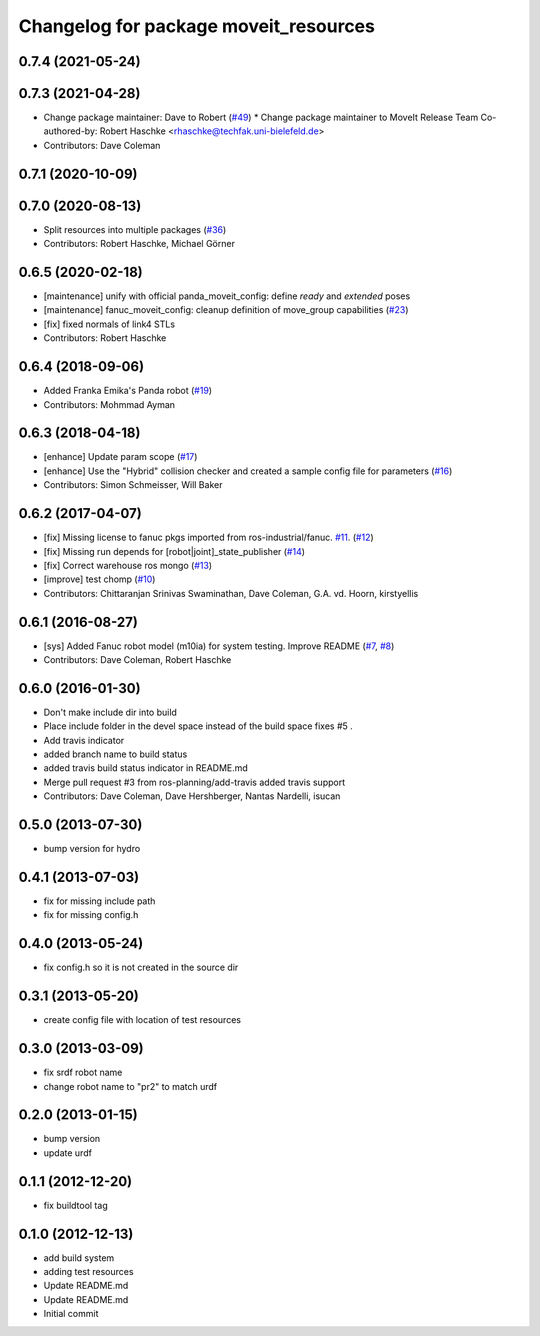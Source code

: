 ^^^^^^^^^^^^^^^^^^^^^^^^^^^^^^^^^^^^^^
Changelog for package moveit_resources
^^^^^^^^^^^^^^^^^^^^^^^^^^^^^^^^^^^^^^

0.7.4 (2021-05-24)
------------------

0.7.3 (2021-04-28)
------------------
* Change package maintainer: Dave to Robert (`#49 <https://github.com/ros-planning/moveit_resources/issues/49>`_)
  * Change package maintainer to MoveIt Release Team
  Co-authored-by: Robert Haschke <rhaschke@techfak.uni-bielefeld.de>
* Contributors: Dave Coleman

0.7.1 (2020-10-09)
------------------

0.7.0 (2020-08-13)
------------------
* Split resources into multiple packages (`#36 <https://github.com/ros-planning/moveit_resources/issues/36>`_)
* Contributors: Robert Haschke, Michael Görner

0.6.5 (2020-02-18)
------------------
* [maintenance] unify with official panda_moveit_config: define `ready` and `extended` poses
* [maintenance] fanuc_moveit_config: cleanup definition of move_group capabilities (`#23 <https://github.com/ros-planning/moveit_resources/issues/23>`_)
* [fix]         fixed normals of link4 STLs
* Contributors: Robert Haschke

0.6.4 (2018-09-06)
------------------
* Added Franka Emika's Panda robot (`#19 <https://github.com/ros-planning/moveit_resources/issues/19>`_)
* Contributors: Mohmmad Ayman

0.6.3 (2018-04-18)
------------------
* [enhance] Update param scope (`#17 <https://github.com/ros-planning/moveit_resources/issues/17>`_)
* [enhance] Use the "Hybrid" collision checker and created a sample config file for parameters (`#16 <https://github.com/ros-planning/moveit_resources/issues/16>`_)
* Contributors: Simon Schmeisser, Will Baker

0.6.2 (2017-04-07)
------------------
* [fix] Missing license to fanuc pkgs imported from ros-industrial/fanuc. `#11 <https://github.com/ros-planning/moveit_resources/issues/11>`_. (`#12 <https://github.com/ros-planning/moveit_resources/issues/12>`_)
* [fix] Missing run depends for [robot|joint]_state_publisher (`#14 <https://github.com/ros-planning/moveit_resources/issues/14>`_)
* [fix] Correct warehouse ros mongo (`#13 <https://github.com/ros-planning/moveit_resources/issues/13>`_)
* [improve] test chomp (`#10 <https://github.com/ros-planning/moveit_resources/issues/10>`_)
* Contributors: Chittaranjan Srinivas Swaminathan, Dave Coleman, G.A. vd. Hoorn, kirstyellis

0.6.1 (2016-08-27)
------------------
* [sys] Added Fanuc robot model (m10ia) for system testing. Improve README (`#7 <https://github.com/ros-planning/moveit_resources/issues/7>`_, `#8 <https://github.com/ros-planning/moveit_resources/issues/8>`_)
* Contributors: Dave Coleman, Robert Haschke

0.6.0 (2016-01-30)
------------------
* Don't make include dir into build
* Place include folder in the devel space instead of the build space
  fixes #5 .
* Add travis indicator
* added branch name to build status
* added travis build status indicator in README.md
* Merge pull request #3 from ros-planning/add-travis
  added travis support
* Contributors: Dave Coleman, Dave Hershberger, Nantas Nardelli, isucan

0.5.0 (2013-07-30)
------------------
* bump version for hydro

0.4.1 (2013-07-03)
------------------
* fix for missing include path
* fix for missing config.h

0.4.0 (2013-05-24)
------------------
* fix config.h so it is not created in the source dir

0.3.1 (2013-05-20)
------------------
* create config file with location of test resources

0.3.0 (2013-03-09)
------------------
* fix srdf robot name
* change robot name to "pr2" to match urdf

0.2.0 (2013-01-15)
------------------
* bump version
* update urdf

0.1.1 (2012-12-20)
------------------
* fix buildtool tag

0.1.0 (2012-12-13)
------------------
* add build system
* adding test resources
* Update README.md
* Update README.md
* Initial commit
